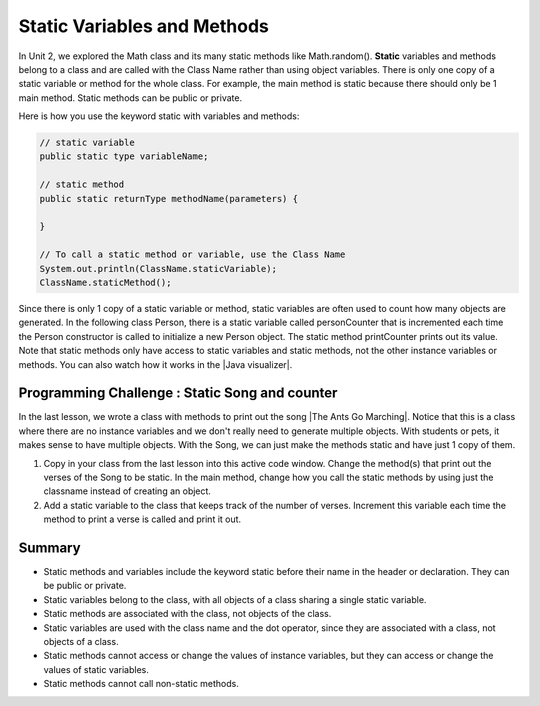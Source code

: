 .. qnum::
   :prefix: 5-7-
   :start: 1

.. |CodingEx| image:: ../../_static/codingExercise.png
    :width: 30px
    :align: middle
    :alt: coding exercise
    
    
.. |Exercise| image:: ../../_static/exercise.png
    :width: 35
    :align: middle
    :alt: exercise
    
    
.. |Groupwork| image:: ../../_static/groupwork.png
    :width: 35
    :align: middle
    :alt: groupwork
    
    
Static Variables and Methods
============================

In Unit 2, we explored the Math class and its many static methods like Math.random(). **Static** variables and methods belong to a class and are called with the Class Name rather than using object variables. There is only one copy of a static variable or method for the whole class. For example, the main method is static because there should only be 1 main method. Static methods can be public or private.

Here is how you use the keyword static with variables and methods:

.. code-block:: java
     
     // static variable
     public static type variableName;
     
     // static method
     public static returnType methodName(parameters) {
     
     }
     
     // To call a static method or variable, use the Class Name
     System.out.println(ClassName.staticVariable);
     ClassName.staticMethod();

.. |Java visualizer| raw:: html

   <a href="http://www.pythontutor.com/visualize.html#code=%20public%20class%20Person%20%0A%20%20%7B%0A%20%20%20%20%20//%20instance%20variables%20%0A%20%20%20%20%20private%20String%20name%3B%0A%20%20%20%20%20private%20String%20email%3B%0A%20%20%20%20%20private%20String%20phoneNumber%3B%0A%20%20%20%20%20%0A%20%20%20%20%20//%20Static%20counter%20variable%0A%20%20%20%20%20public%20static%20int%20personCounter%20%3D%200%3B%0A%20%20%20%20%20%0A%20%20%20%20%20//%20static%20method%20to%20print%20out%20counter%0A%20%20%20%20%20public%20static%20void%20printPersonCounter%28%29%20%7B%0A%20%20%20%20%20%20%20%20%20%20System.out.println%28%22Person%20counter%3A%20%22%20%2B%20personCounter%29%3B%0A%20%20%20%20%20%7D%0A%20%20%20%20%20%0A%20%20%20%20%20//%20constructor%3A%20construct%20a%20Person%20copying%20in%20the%20data%20into%20the%20instance%20variables%0A%20%20%20%20%20public%20Person%28String%20initName,%20String%20initEmail,%20String%20initPhone%29%0A%20%20%20%20%20%7B%0A%20%20%20%20%20%20%20%20name%20%3D%20initName%3B%0A%20%20%20%20%20%20%20%20email%20%3D%20initEmail%3B%0A%20%20%20%20%20%20%20%20phoneNumber%20%3D%20initPhone%3B%0A%20%20%20%20%20%20%20%20personCounter%2B%2B%3B%0A%20%20%20%20%20%7D%0A%20%20%20%20%20%0A%20%20%20%20%20//%20toString%28%29%20method%0A%20%20%20%20%20public%20String%20toString%28%29%20%0A%20%20%20%20%20%7B%20%0A%20%20%20%20%20%20%20return%20%20name%20%2B%20%22%3A%20%22%20%2B%20email%20%2B%20%22%20%22%20%2B%20phoneNumber%3B%0A%20%20%20%20%20%7D%0A%20%20%20%20%20%0A%20%20%20%20%20//%20main%20method%20for%20testing%0A%20%20%20%20%20public%20static%20void%20main%28String%5B%5D%20args%29%0A%20%20%20%20%20%7B%0A%20%20%20%20%20%20%20%20//%20call%20the%20constructor%20to%20create%20a%20new%20person%0A%20%20%20%20%20%20%20%20Person%20p1%20%3D%20new%20Person%28%22Sana%22,%20%22sana%40gmail.com%22,%20%22123-456-7890%22%29%3B%0A%20%20%20%20%20%20%20%20Person%20p2%20%3D%20new%20Person%28%22Jean%22,%20%22jean%40gmail.com%22,%20%22404%20899-9955%22%29%3B%0A%20%20%20%20%20%20%20%20%0A%20%20%20%20%20%20%20%20Person.printPersonCounter%28%29%3B%0A%20%20%20%20%20%7D%0A%20%20%7D%0A%20%20&cumulative=false&curInstr=30&heapPrimitives=nevernest&mode=display&origin=opt-frontend.js&py=java&rawInputLstJSON=%5B%5D&textReferences=falsecurInstr=0" target="_blank">Java visualizer</a>

Since there is only 1 copy of a static variable or method, static variables are often used to count how many objects are generated. In the following class Person, there is a static variable called personCounter that is incremented each time the Person constructor is called to initialize a new Person object. The static method printCounter prints out its value. Note that static methods only have access to static variables and static methods, not the other instance variables or methods. You can also watch how it works in the |Java visualizer|.

.. activecode:: PersonClassStaticCounter
  :language: java

  public class Person 
  {
     // instance variables 
     private String name;
     private String email;
     private String phoneNumber;
     
     // Static counter variable
     public static int personCounter = 0;
     
     // static method to print out counter
     public static void printPersonCounter() {
          System.out.println("Person counter: " + personCounter);
     }
     
     // constructor: construct a Person copying in the data into the instance variables
     public Person(String initName, String initEmail, String initPhone)
     {
        name = initName;
        email = initEmail;
        phoneNumber = initPhone;
        personCounter++;
     }
     
     // toString() method
     public String toString() 
     { 
       return  name + ": " + email + " " + phoneNumber;
     }
     
     // main method for testing
     public static void main(String[] args)
     {
        // call the constructor to create a new person
        Person p1 = new Person("Sana", "sana@gmail.com", "123-456-7890");
        Person p2 = new Person("Jean", "jean@gmail.com", "404 899-9955");
        
        Person.printPersonCounter();
     }
  }
  

|Groupwork| Programming Challenge : Static Song and counter
------------------------------------------------------------

.. |The Ants Go Marching| raw:: html

   <a href="https://www.lingokids.com/english-for-kids/songs/the-ants-go-marching-song" target="_blank">The Ants Go Marching</a>

In the last lesson, we wrote a class with methods to print out the song |The Ants Go Marching|. Notice that this is a class where there are no instance variables and we don't really need to generate multiple objects. With students or pets, it makes sense to have multiple objects. With the Song, we can just make the methods static and have just 1 copy of them. 

1. Copy in your class from the last lesson into this active code window. Change the method(s) that print out the verses of the Song to be static. In the main method, change how you call the static methods by using just the classname instead of creating an object.

2. Add a static variable to the class that keeps track of the number of verses. Increment this variable each time the method to print a verse is called and print it out. 

.. activecode:: challenge-5-7-static-song
  :language: java

  public class Song 
  { 
    // Change the method(s) to be static
    
    
    // Add a static verse counter variable
    
    
    public static void main(String args[]) 
    {
      // Call the static method(s) to print out the Song 
    
    }
  }


Summary
-------

- Static methods and variables include the keyword static  before their name in the header or declaration. They can be public or private.

- Static variables belong to the class, with all objects of a class sharing a single static variable.

- Static methods are associated with the class, not objects of the class.

- Static variables are used with the class name and the dot operator, since they are associated with a class, not objects of a class.

- Static methods cannot access or change the values of instance variables, but they can access or change the values of static variables.

- Static methods cannot call non-static methods.

